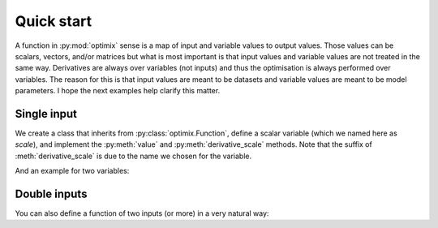 ***********
Quick start
***********

A function in :py:mod:`optimix` sense is a map of input and variable values to
output values.
Those values can be scalars, vectors, and/or matrices but what is most important
is that input values and variable values are not treated in the same way.
Derivatives are always over variables (not inputs) and thus the optimisation
is always performed over variables.
The reason for this is that input values are meant to be datasets and variable
values are meant to be model parameters.
I hope the next examples help clarify this matter.

Single input
^^^^^^^^^^^^

We create a class that inherits from :py:class:`optimix.Function`, define a
scalar variable (which we named here as `scale`), and implement the
:py:meth:`value` and :py:meth:`derivative_scale` methods. Note that the
suffix of :meth:`derivative_scale` is due to the name we chosen for the
variable.

.. doctest::

  >>> from optimix import Function, Scalar, minimize
  >>>
  >>> class Quadratic(Function):
  ...
  ...   def __init__(self):
  ...     super(Quadratic, self).__init__(scale=Scalar(1.0))
  ...
  ...   def value(self, x):
  ...     s = self.variables().get('scale').value
  ...     return (s - 5.0)**2 * x / 2.0
  ...
  ...   def gradient(self, x):
  ...     s = self.variables().get('scale').value
  ...     return dict(scale=(s - 5.0) * x)
  >>>
  >>> f = Quadratic()
  >>> x = 1.2
  >>>
  >>> print("Function evaluation at x: %g" % f.value(x))
  Function evaluation at x: 9.6
  >>> print("Function gradient at x: %s" % f.gradient(x))
  Function gradient at x: {'scale': ndarray_listener(-4.8)}
  >>>
  >>> # For optimizating the function, we need a dataset
  >>> # associated with it. This is accomplished by calling
  >>> # the set_data method as follows:
  >>> f.set_data(x)
  >>>
  >>> func = f.feed()
  >>>
  >>> # We are now ready to minimize the function.
  >>> minimize(func, verbose=False)
  >>>
  >>> # This will print the optimum found.
  >>> print("Optimum found: %g" % f.variables().get('scale').value)
  Optimum found: 5

And an example for two variables:

.. doctest::

  >>> from optimix import Function, Scalar, minimize
  >>>
  >>> class Quadratic(Function):
  ...
  ...   def __init__(self):
  ...     super(Quadratic, self).__init__(a=Scalar(1.0), b=Scalar(1.0))
  ...
  ...   def value(self, x):
  ...     a = self.variables().get('a').value
  ...     b = self.variables().get('b').value
  ...     return ((a - 5.0)**2 + (b + 5.0)**2 * x) / 2.0
  ...
  ...   def gradient(self, x):
  ...     a = self.variables().get('a').value
  ...     b = self.variables().get('b').value
  ...     return dict(a=(a - 5.0), b=(b + 5.0) * x)
  >>>
  >>> f = Quadratic()
  >>> x = 1.2
  >>> f.set_data(x)
  >>> minimize(f.feed(), verbose=False)
  >>> a = f.variables().get('a').value
  >>> b = f.variables().get('b').value
  >>> print("Optimum found: (%g, %g)" % (a, b))
  Optimum found: (5, -5)

Double inputs
^^^^^^^^^^^^^

You can also define a function of two inputs (or more) in a very natural way:

.. doctest::

  >>> from optimix import Function, Scalar, minimize
  >>>
  >>> class Quadratic(Function):
  ...
  ...   def __init__(self):
  ...     super(Quadratic, self).__init__(a=Scalar(1.0), b=Scalar(1.0))
  ...
  ...   def value(self, x0, x1):
  ...     a = self.variables().get('a').value
  ...     b = self.variables().get('b').value
  ...     return ((a - 5.0)**2 * x0 + (b + 5.0)**2 * x1) / 2.0
  ...
  ...   def gradient(self, x0, x1):
  ...     a = self.variables().get('a').value
  ...     b = self.variables().get('b').value
  ...     return dict(a=2 * (a - 5.0) * x0, b=2 * (b + 5.0) * x1)
  >>>
  >>> f = Quadratic()
  >>> x0 = 2.3
  >>> x1 = 1.0
  >>> f.set_data((x0, x1))
  >>> minimize(f.feed(), verbose=False)
  >>>
  >>> a = f.variables().get('a').value
  >>> b = f.variables().get('b').value
  >>> print("Optimum found: (%g, %g)" % (a, b))
  Optimum found: (5, -5)
